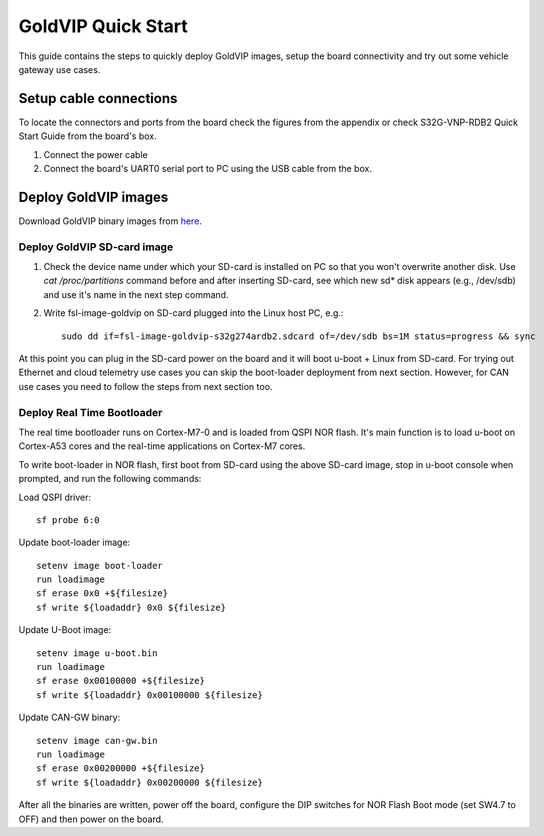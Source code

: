 ===================
GoldVIP Quick Start
===================

This guide contains the steps to quickly deploy GoldVIP images, setup the board
connectivity and try out some vehicle gateway use cases.

Setup cable connections
=======================

To locate the connectors and ports from the board check the figures from the
appendix or check S32G-VNP-RDB2 Quick Start Guide from the board's box.

1. Connect the power cable

2. Connect the board's UART0 serial port to PC using the USB cable from the box.

Deploy GoldVIP images
=====================

Download GoldVIP binary images from `here <https://are.nxp.com/FlexNetCatalog.aspx>`_.

Deploy GoldVIP SD-card image
----------------------------

1. Check the device name under which your SD-card is installed on PC so that you
   won't overwrite another disk. Use `cat /proc/partitions` command before and 
   after inserting SD-card, see which new sd* disk appears (e.g., /dev/sdb) and
   use it's name in the next step command.

2. Write fsl-image-goldvip on SD-card plugged into the Linux host PC, e.g.::

    sudo dd if=fsl-image-goldvip-s32g274ardb2.sdcard of=/dev/sdb bs=1M status=progress && sync

At this point you can plug in the SD-card power on the board and it will boot
u-boot + Linux from SD-card. For trying out Ethernet and cloud telemetry
use cases you can skip the boot-loader deployment from next section. However,
for CAN use cases you need to follow the steps from next section too.

.. _deploying_realtime_bootloader:

Deploy Real Time Bootloader
----------------------------

The real time bootloader runs on Cortex-M7-0 and is loaded from QSPI NOR flash.
It's main function is to load u-boot on Cortex-A53 cores and the real-time
applications on Cortex-M7 cores.

To write boot-loader in NOR flash, first boot from SD-card using the above
SD-card image, stop in u-boot console when prompted, and run the following commands:

Load QSPI driver::

    sf probe 6:0

Update boot-loader image::

    setenv image boot-loader
    run loadimage
    sf erase 0x0 +${filesize}
    sf write ${loadaddr} 0x0 ${filesize}

Update U-Boot image::

    setenv image u-boot.bin
    run loadimage
    sf erase 0x00100000 +${filesize}
    sf write ${loadaddr} 0x00100000 ${filesize}

Update CAN-GW binary::

    setenv image can-gw.bin
    run loadimage
    sf erase 0x00200000 +${filesize}
    sf write ${loadaddr} 0x00200000 ${filesize}

After all the binaries are written, power off the board, configure the DIP switches
for NOR Flash Boot mode (set SW4.7 to OFF) and then power on the board.
